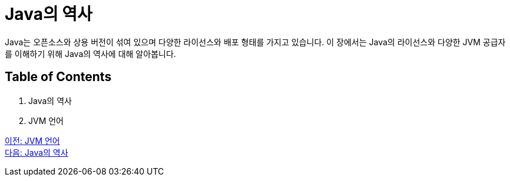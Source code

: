 = Java의 역사

Java는 오픈소스와 상용 버전이 섞여 있으며 다양한 라이선스와 배포 형태를 가지고 있습니다. 이 장에서는 Java의 라이선스와 다양한 JVM 공급자를 이해하기 위해 Java의 역사에 대해 알아봅니다.

== Table of Contents

1.	Java의 역사
2.	JVM 언어

link:./10_jvm_language.adoc[이전: JVM 언어] +
link:./12_history_java_2.adoc[다음: Java의 역사]